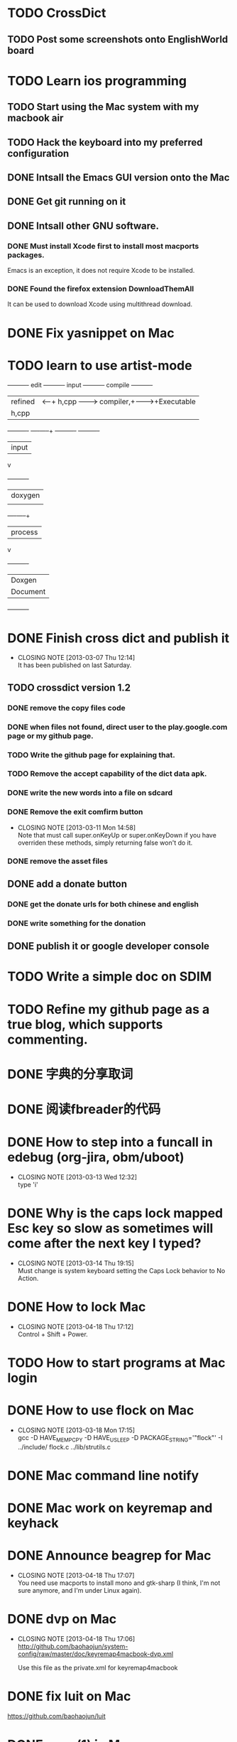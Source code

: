 #+LAST_MOBILE_CHANGE: 2013-03-07 11:00:08
* TODO CrossDict

** TODO Post some screenshots onto EnglishWorld board
* TODO Learn ios programming
  :PROPERTIES:
  :ID:       1353b0c1-35eb-41eb-8444-99727018d53c
  :END:
** TODO Start using the Mac system with my macbook air
   :PROPERTIES:
   :ID:       c0213b81-512d-4984-81c5-eb43d2787447
   :END:
** TODO Hack the keyboard into my preferred configuration
   :PROPERTIES:
   :ID:       d5b3410f-bfe7-43e8-8935-970a08c8d7b4
   :END:
** DONE Intsall the Emacs GUI version onto the Mac
   CLOSED: [2013-02-21 Thu 15:45]
** DONE Get git running on it
   CLOSED: [2013-02-21 Thu 15:45]
** DONE Intsall other GNU software.
   CLOSED: [2013-02-21 Thu 15:45]
*** DONE Must install Xcode first to install most macports packages.
    CLOSED: [2013-02-21 Thu 15:47]

Emacs is an exception, it does not require Xcode to be installed.

*** DONE Found the firefox extension DownloadThemAll
    CLOSED: [2013-02-21 Thu 15:48]
It can be used to download Xcode using multithread download.


* DONE Fix yasnippet on Mac
  CLOSED: [2013-03-13 Wed 10:58]

* TODO learn to use artist-mode
  :PROPERTIES:
  :ID:       68a3eb18-d856-4085-85eb-231d72f8b37e
  :END:

#+BEGIN_DITAA  asciiExample.png -o -r

       +----------+ edit +----------+   input +----------+ compile +----------+
       | refined  |<-----+ h,cpp    +-------->+ compiler,+-------->+Executable|
       |   h,cpp  |      |          |         | linker   |         |   File   |
       +----------+      +----+-----+         +----------+         +----------+
                              | input
                              v
                         +----------+
                         | doxygen  |
                         |          |
                         +----+-----+
                              | process
                              v
                         +----------+
                         | Doxgen   |
                         | Document |
                         +----------+

#+END_DITAA
* DONE Finish cross dict and publish it
  CLOSED: [2013-03-07 Thu 12:14]
  - CLOSING NOTE [2013-03-07 Thu 12:14] \\
    It has been published on last Saturday.
  :PROPERTIES:
  :ID:       b7d65e8f-b552-4282-9cc4-54ef6c3d4a22
  :END:
** TODO crossdict version 1.2
*** DONE remove the copy files code
    CLOSED: [2013-03-11 Mon 15:23]
*** DONE when files not found, direct user to the play.google.com page or my github page.
    CLOSED: [2013-03-11 Mon 15:23]
*** TODO Write the github page for explaining that.
*** TODO Remove the accept capability of the dict data apk.
*** DONE write the new words into a file on sdcard
    CLOSED: [2013-03-11 Mon 15:22]
*** DONE Remove the exit comfirm button
    CLOSED: [2013-03-11 Mon 14:58]
    - CLOSING NOTE [2013-03-11 Mon 14:58] \\
      Note that must call super.onKeyUp or super.onKeyDown if you have
      overriden these methods, simply returning false won't do it.
*** DONE remove the asset files
    CLOSED: [2013-03-11 Mon 14:09]

** DONE add a donate button
   CLOSED: [2013-03-07 Thu 13:33]
   :PROPERTIES:
   :ID:       029e84c0-8f49-449e-85a8-7a891aa1bd4f
   :END:
*** DONE get the donate urls for both chinese and english
    CLOSED: [2013-03-07 Thu 13:33]
    :PROPERTIES:
    :ID:       24528067-4ff2-4e0a-95f9-1530e1146f9c
    :END:
*** DONE write something for the donation
    CLOSED: [2013-03-11 Mon 10:17]
    :PROPERTIES:
    :ID:       6a44bade-db51-4558-9047-45cc51329c12
    :END:
** DONE publish it or google developer console
   CLOSED: [2013-03-11 Mon 10:17]
   :PROPERTIES:
   :ID:       4f9bf176-9ed2-4cc0-8e66-17b313199a53
   :END:



* TODO Write a simple doc on SDIM
  :PROPERTIES:
  :ID:       a78fc1d6-1b7e-4cde-aedf-8e05395a6824
  :END:
* TODO Refine my github page as a true blog, which supports commenting.
  :PROPERTIES:
  :ID:       866dbc94-3521-43f3-85e5-323ce9d8c969
  :END:

* DONE 字典的分享取词
  CLOSED: [2013-03-11 Mon 10:18]
  :PROPERTIES:
  :ID:       f06bfcb8-9b3a-4e7b-9361-1374d4144167
  :END:
* DONE 阅读fbreader的代码
  CLOSED: [2013-03-11 Mon 10:18]
  :PROPERTIES:
  :ID:       75f18fbc-39e4-4de5-9fc4-aa75321284ac
  :END:
* DONE How to step into a funcall in edebug (org-jira, obm/uboot)
  CLOSED: [2013-03-13 Wed 12:32]
  - CLOSING NOTE [2013-03-13 Wed 12:32] \\
    type 'i'

* DONE Why is the caps lock mapped Esc key so slow as sometimes will come after the next key I typed?
  CLOSED: [2013-03-14 Thu 19:15]
  - CLOSING NOTE [2013-03-14 Thu 19:15] \\
    Must change is system keyboard setting the Caps Lock behavior to No Action.
* DONE How to lock Mac
  CLOSED: [2013-04-18 Thu 17:12]
  - CLOSING NOTE [2013-04-18 Thu 17:12] \\
    Control + Shift + Power.

* TODO How to start programs at Mac login
* DONE How to use flock on Mac
  CLOSED: [2013-03-18 Mon 17:15]
  - CLOSING NOTE [2013-03-18 Mon 17:15] \\
    gcc -D HAVE_MEMPCPY -D HAVE_USLEEP -D PACKAGE_STRING='"flock"' -I ../include/ flock.c ../lib/strutils.c

* DONE Mac command line notify
  CLOSED: [2013-04-18 Thu 17:11]
* DONE Mac work on keyremap and keyhack
  CLOSED: [2013-04-18 Thu 17:11]
* DONE Announce beagrep for Mac
  CLOSED: [2013-04-18 Thu 17:07]
  - CLOSING NOTE [2013-04-18 Thu 17:07] \\
    You need use macports to install mono and gtk-sharp (I think, I'm
    not sure anymore, and I'm under Linux again).
* DONE dvp on Mac
  CLOSED: [2013-04-18 Thu 17:06]
  - CLOSING NOTE [2013-04-18 Thu 17:06] \\
    http://github.com/baohaojun/system-config/raw/master/doc/keyremap4macbook-dvp.xml
    
    Use this file as the private.xml for keyremap4macbook

* DONE fix luit on Mac
  CLOSED: [2013-04-18 Thu 17:05]
https://github.com/baohaojun/luit
* DONE open(1) in Mac
  CLOSED: [2013-04-18 Thu 17:05]

=open -a /Applications/Emacs.app/= will open Emacs or bring the
already Emacs.app to foreground if it is already running.

=open -a /Applications/Firefox.app/ .= will open the current dir in
firefox.
* DONE write a doc：翅膀变硬了
  CLOSED: [2013-04-18 Thu 16:55]
* Bash下的if || &&是没有优先级的，怀疑的时候就用括号给括起来。
* TODO Get skeleton-complete into a package manager
** TODO make it into a minor mode
** TODO add some doc string, use check doc
